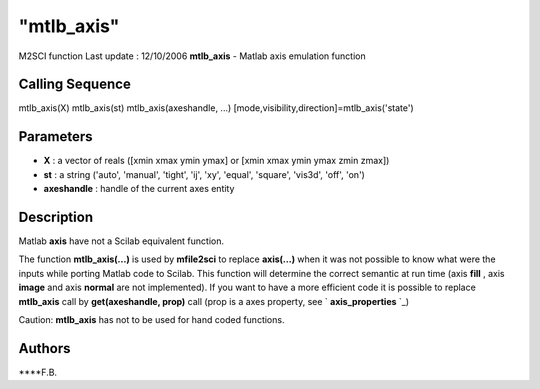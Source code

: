 ====
"mtlb_axis"
====

M2SCI function Last update : 12/10/2006
**mtlb_axis** - Matlab axis emulation function



Calling Sequence
~~~~~~~~~~~~~~~~

mtlb_axis(X)
mtlb_axis(st)
mtlb_axis(axeshandle, ...)
[mode,visibility,direction]=mtlb_axis('state')




Parameters
~~~~~~~~~~


+ **X** : a vector of reals ([xmin xmax ymin ymax] or [xmin xmax ymin
  ymax zmin zmax])



+ **st** : a string ('auto', 'manual', 'tight', 'ij', 'xy', 'equal',
  'square', 'vis3d', 'off', 'on')



+ **axeshandle** : handle of the current axes entity




Description
~~~~~~~~~~~

Matlab **axis** have not a Scilab equivalent function.

The function **mtlb_axis(...)** is used by **mfile2sci** to replace
**axis(...)** when it was not possible to know what were the inputs
while porting Matlab code to Scilab. This function will determine the
correct semantic at run time (axis **fill** , axis **image** and axis
**normal** are not implemented). If you want to have a more efficient
code it is possible to replace **mtlb_axis** call by **get(axeshandle,
prop)** call (prop is a axes property, see ` **axis_properties** `_)

Caution: **mtlb_axis** has not to be used for hand coded functions.



Authors
~~~~~~~

****F.B.


.. _
      : ://./mtlb/../graphics/axis_properties.htm


